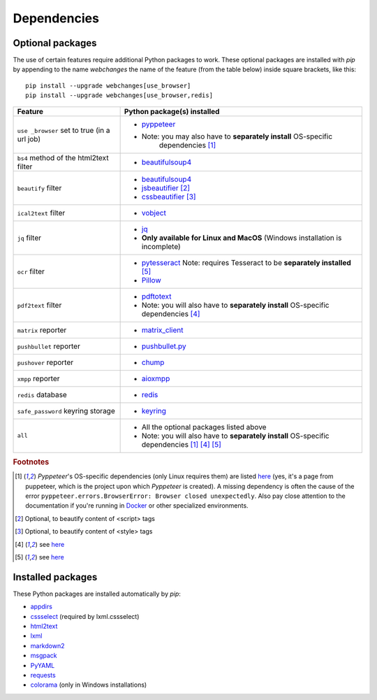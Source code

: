 .. _dependencies:

============
Dependencies
============

.. _optional_packages:

Optional packages
-----------------
The use of certain features require additional Python packages to work. These optional packages are installed with
`pip` by appending to the name `webchanges` the name of the feature (from the table below) inside square brackets,
like this::

    pip install --upgrade webchanges[use_browser]
    pip install --upgrade webchanges[use_browser,redis]

+-------------------------+-------------------------------------------------------------------------+
| Feature                 | Python package(s) installed                                             |
+=========================+=========================================================================+
| ``use _browser`` set to | * `pyppeteer <https://github.com/pyppeteer/pyppeteer>`__                |
| true (in a url job)     | * Note: you may also have to **separately install** OS-specific         |
|                         |    dependencies [#f1]_                                                  |
+-------------------------+-------------------------------------------------------------------------+
| ``bs4`` method of the   | * `beautifulsoup4 <https://www.crummy.com/software/BeautifulSoup/>`__   |
| html2text filter        |                                                                         |
|                         |                                                                         |
+-------------------------+-------------------------------------------------------------------------+
| ``beautify`` filter     | * `beautifulsoup4 <https://www.crummy.com/software/BeautifulSoup/>`__   |
|                         | * `jsbeautifier <https://pypi.org/project/jsbeautifier/>`__ [#f2]_      |
|                         | * `cssbeautifier <https://pypi.org/project/cssbeautifier/>`__ [#f3]_    |
+-------------------------+-------------------------------------------------------------------------+
| ``ical2text`` filter    | * `vobject <https://eventable.github.io/vobject/>`__                    |
+-------------------------+-------------------------------------------------------------------------+
| ``jq`` filter           | * `jq <https://github.com/mwilliamson/jq.py>`__                         |
|                         | * **Only available for Linux and MacOS** (Windows installation is       |
|                         |   incomplete)                                                           |
+-------------------------+-------------------------------------------------------------------------+
| ``ocr`` filter          | * `pytesseract <https://github.com/madmaze/pytesseract>`__              |
|                         |   Note: requires Tesseract to be **separately installed** [#f5]_        |
|                         | * `Pillow <https://python-pillow.org>`__                                |
+-------------------------+-------------------------------------------------------------------------+
| ``pdf2text`` filter     | * `pdftotext <https://github.com/jalan/pdftotext>`__                    |
|                         | * Note: you will also have to **separately install** OS-specific        |
|                         |   dependencies [#f4]_                                                   |
+-------------------------+-------------------------------------------------------------------------+
| ``matrix`` reporter     | * `matrix_client <https://github.com/matrix-org/matrix-python-sdk>`__   |
+-------------------------+-------------------------------------------------------------------------+
| ``pushbullet`` reporter | * `pushbullet.py <https://github.com/randomchars/pushbullet.py>`__      |
+-------------------------+-------------------------------------------------------------------------+
| ``pushover`` reporter   | * `chump <https://github.com/karanlyons/chump/>`__                      |
+-------------------------+-------------------------------------------------------------------------+
| ``xmpp`` reporter       | * `aioxmpp <https://github.com/horazont/aioxmpp>`__                     |
+-------------------------+-------------------------------------------------------------------------+
| ``redis`` database      | * `redis <https://github.com/andymccurdy/redis-py>`__                   |
+-------------------------+-------------------------------------------------------------------------+
| ``safe_password``       | * `keyring <https://github.com/jaraco/keyring>`__                       |
| keyring storage         |                                                                         |
+-------------------------+-------------------------------------------------------------------------+
| ``all``                 | * All the optional packages listed above                                |
|                         | * Note: you will also have to **separately install** OS-specific        |
|                         |   dependencies [#f1]_ [#f4]_ [#f5]_                                     |
+-------------------------+-------------------------------------------------------------------------+

.. rubric:: Footnotes

.. [#f1] `Pyppeteer`'s OS-specific dependencies (only Linux requires them) are listed `here
   <https://github.com/puppeteer/puppeteer/blob/main/docs/troubleshooting.md#chrome-headless-doesnt-launch-on-unix>`__
   (yes, it's a page from puppeteer, which is the project upon which `Pyppeteer` is created).  A missing dependency is
   often the cause of the error ``pyppeteer.errors.BrowserError: Browser closed unexpectedly``.  Also pay close
   attention to the documentation if you're running in `Docker
   <https://github.com/puppeteer/puppeteer/blob/main/docs/troubleshooting.md#running-puppeteer-in-docker>`__ or other
   specialized environments.
.. [#f2] Optional, to beautify content of <script> tags
.. [#f3] Optional, to beautify content of <style> tags
.. [#f4] see `here <https://github.com/jalan/pdftotext#os-dependencies>`__
.. [#f5] see `here <https://tesseract-ocr.github.io/tessdoc/Installation.html>`__


Installed packages
------------------
These Python packages are installed automatically by `pip`:

* `appdirs <https://github.com/ActiveState/appdirs>`__
* `cssselect <https://github.com/scrapy/cssselect>`__ (required by lxml.cssselect)
* `html2text <https://github.com/Alir3z4/html2text>`__
* `lxml <https://lxml.de>`__
* `markdown2 <https://github.com/trentm/python-markdown2>`__
* `msgpack <https://msgpack.org/>`__
* `PyYAML <https://pyyaml.org/>`__
* `requests <https://requests.readthedocs.io/>`__
* `colorama <https://github.com/tartley/colorama>`__  (only in Windows installations)
